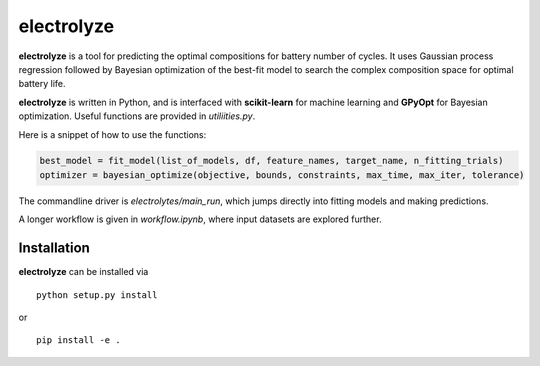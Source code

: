electrolyze
=======

**electrolyze** is a tool for predicting the optimal compositions for
battery number of cycles. It uses Gaussian process regression followed
by Bayesian optimization of the best-fit model to search the complex
composition space for optimal battery life.

**electrolyze** is written in Python, and is interfaced with **scikit-learn**
for machine learning and **GPyOpt** for Bayesian optimization. Useful functions
are provided in `utiliities.py`.

Here is a snippet of how to use the functions: 

.. code-block:: python

   best_model = fit_model(list_of_models, df, feature_names, target_name, n_fitting_trials)
   optimizer = bayesian_optimize(objective, bounds, constraints, max_time, max_iter, tolerance)

The commandline driver is `electrolytes/main_run`, which jumps directly into fitting models
and making predictions.

A longer workflow is given in `workflow.ipynb`, where input datasets are explored further.
		
Installation
------------

**electrolyze** can be installed via ::

  python setup.py install

or ::

  pip install -e .

		
